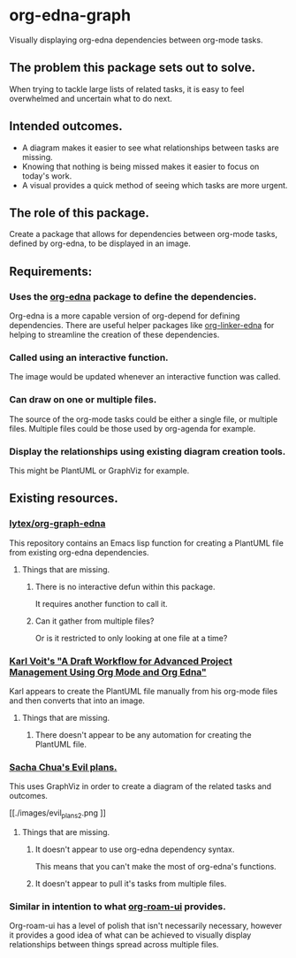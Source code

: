 * org-edna-graph
Visually displaying org-edna dependencies between org-mode tasks.

** The problem this package sets out to solve.
When trying to tackle large lists of related tasks, it is easy to feel overwhelmed and uncertain what to do next.

** Intended outcomes.
- A diagram makes it easier to see what relationships between tasks are missing.
- Knowing that nothing is being missed makes it easier to focus on today's work.
- A visual provides a quick method of seeing which tasks are more urgent.

** The role of this package.
Create a package that allows for dependencies between org-mode tasks, defined by org-edna, to be displayed in an image.

** Requirements:

*** Uses the [[https://savannah.nongnu.org/projects/org-edna-el/][org-edna]] package to define the dependencies.
Org-edna is a more capable version of org-depend for defining dependencies. There are useful helper packages like [[https://github.com/toshism/org-linker-edna][org-linker-edna]] for helping to streamline the creation of these dependencies.

*** Called using an interactive function.
The image would be updated whenever an interactive function was called.

*** Can draw on one or multiple files.
The source of the org-mode tasks could be either a single file, or multiple files. Multiple files could be those used by org-agenda for example.

*** Display the relationships using existing diagram creation tools.
This might be PlantUML or GraphViz for example.


** Existing resources.
*** [[https://github.com/lytex/org-graph-edna][lytex/org-graph-edna]]

This repository contains an Emacs lisp  function for creating a PlantUML file from existing org-edna dependencies.
**** Things that are missing.
***** There is no interactive defun within this package.
It requires another function to call it.
***** Can it gather from multiple files?
Or is it restricted to only looking at one file at a time?

*** [[https://karl-voit.at/2020/08/14/project-mgt-draft/][Karl Voit's "A Draft Workflow for Advanced Project Management Using Org Mode and Org Edna"]]

Karl appears to create the PlantUML file manually from his org-mode files and then converts that into an image.

**** Things that are missing.

***** There doesn't appear to be any automation for creating the PlantUML file.


*** [[https://www.sachachua.com/sharing/evil-plans.html][Sacha Chua's Evil plans.]]

This uses GraphViz in order to create a diagram of the related tasks and outcomes. 

[[./images/evil_plans2.png
]]
**** Things that are missing.
***** It doesn't appear to use org-edna dependency syntax.
This means that you can't make the most of org-edna's functions.
***** It doesn't appear to pull it's tasks from multiple files.

*** Similar in intention to what [[https://github.com/org-roam/org-roam-ui][org-roam-ui]] provides.
Org-roam-ui has a level of polish that isn't necessarily necessary, however it provides a good idea of what can be achieved to visually display relationships between things spread across multiple files.

[[./images/136942774-3f293f65-dbd4-4479-b530-1fde738c5289.png]]
